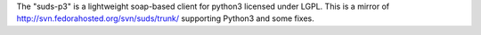 The "suds-p3" is a lightweight soap-based client for python3
licensed under LGPL. This is a mirror of http://svn.fedorahosted.org/svn/suds/trunk/
supporting Python3 and some fixes.

